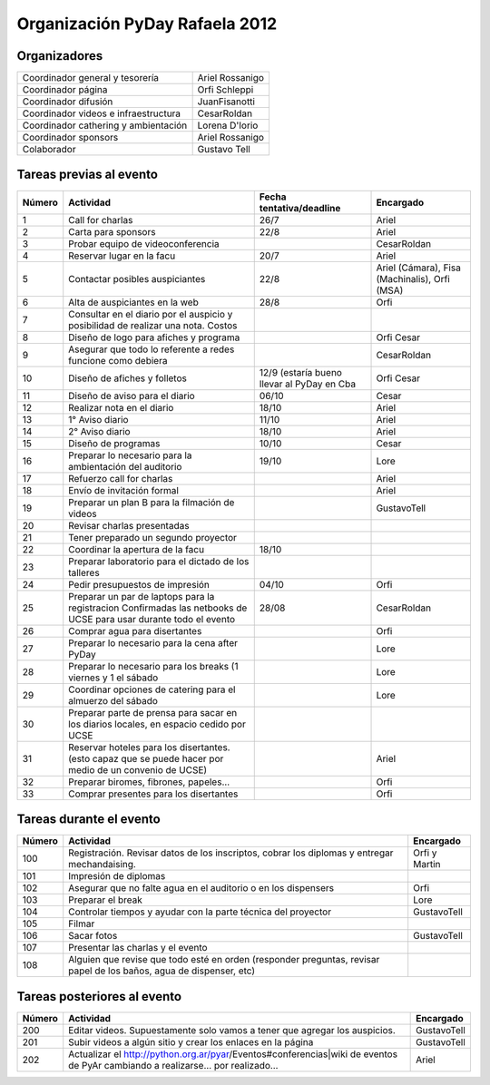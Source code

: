 
Organización PyDay Rafaela 2012
===============================

Organizadores
-------------

.. csv-table::

    Coordinador general y tesorería,Ariel Rossanigo
    Coordinador página,Orfi Schleppi
    Coordinador difusión,JuanFisanotti
    Coordinador videos e infraestructura,CesarRoldan
    Coordinador cathering y ambientación,Lorena D'Iorio
    Coordinador sponsors,Ariel Rossanigo
    Colaborador,Gustavo Tell


Tareas previas al evento
------------------------

.. csv-table::
    :header: Número,Actividad,Fecha tentativa/deadline,Encargado

    1,Call for charlas,26/7,Ariel
    2,Carta para sponsors,22/8,Ariel
    3,Probar equipo de videoconferencia,,CesarRoldan
    4,Reservar lugar en la facu,20/7,Ariel
    5,Contactar posibles auspiciantes,22/8,"Ariel (Cámara), Fisa (Machinalis), Orfi (MSA)"
    6,Alta de auspiciantes en la web,28/8,Orfi
    7,Consultar en el diario por el auspicio y posibilidad de realizar una nota. Costos,,
    8,Diseño de logo para afiches y programa,,Orfi Cesar
    9,Asegurar que todo lo referente a redes funcione como debiera,,CesarRoldan
    10,Diseño de afiches y folletos,12/9 (estaría bueno llevar al PyDay en Cba,Orfi Cesar
    11,Diseño de aviso para el diario,06/10,Cesar
    12,Realizar nota en el diario,18/10,Ariel
    13,1° Aviso diario,11/10,Ariel
    14,2° Aviso diario,18/10,Ariel
    15,Diseño de programas,10/10,Cesar
    16,Preparar lo necesario para la ambientación del auditorio,19/10,Lore
    17,Refuerzo call for charlas,,Ariel
    18,Envío de invitación formal,,Ariel
    19,Preparar un plan B para la filmación de videos,,GustavoTell
    20,Revisar charlas presentadas,,
    21,Tener preparado un segundo proyector,,
    22,Coordinar la apertura de la facu,18/10,
    23,Preparar laboratorio para el dictado de los talleres,,
    24,Pedir presupuestos de impresión,04/10,Orfi
    25,Preparar un par de laptops para la registracion Confirmadas las netbooks de UCSE para usar durante todo el evento,28/08,CesarRoldan
    26,Comprar agua para disertantes,,Orfi
    27,Preparar lo necesario para la cena after PyDay,,Lore
    28,Preparar lo necesario para los breaks (1 viernes y 1 el sábado,,Lore
    29,Coordinar opciones de catering para el almuerzo del sábado,,Lore
    30,"Preparar parte de prensa para sacar en los diarios locales, en espacio cedido por UCSE",,
    31,Reservar hoteles para los disertantes. (esto capaz que se puede hacer por medio de un convenio de UCSE),,Ariel
    32,"Preparar biromes, fibrones, papeles...",,Orfi
    33,Comprar presentes para los disertantes,,Orfi


Tareas durante el evento
------------------------

.. csv-table::
    :header: Número,Actividad,Encargado

    100,"Registración. Revisar datos de los inscriptos, cobrar los diplomas y entregar mechandaising.",Orfi y Martin
    101,Impresión de diplomas,
    102,Asegurar que no falte agua en el auditorio o en los dispensers,Orfi
    103,Preparar el break,Lore
    104,Controlar tiempos y ayudar con la parte técnica del proyector,GustavoTell
    105,Filmar,
    106,Sacar fotos,GustavoTell
    107,Presentar las charlas y el evento,
    108,"Alguien que revise que todo esté en orden (responder preguntas, revisar papel de los baños, agua de dispenser, etc)",

Tareas posteriores al evento
----------------------------

.. csv-table::
    :header: Número,Actividad,Encargado

    200,Editar videos. Supuestamente solo vamos a tener que agregar los auspicios.,GustavoTell
    201,Subir videos a algún sitio y crear los enlaces en la página,GustavoTell
    202,Actualizar el http://python.org.ar/pyar/Eventos#conferencias|wiki de eventos de PyAr cambiando a realizarse... por realizado...,Ariel

.. ############################################################################

.. _wiki de eventos: http://python.org.ar/pyar/Eventos#conferencias

